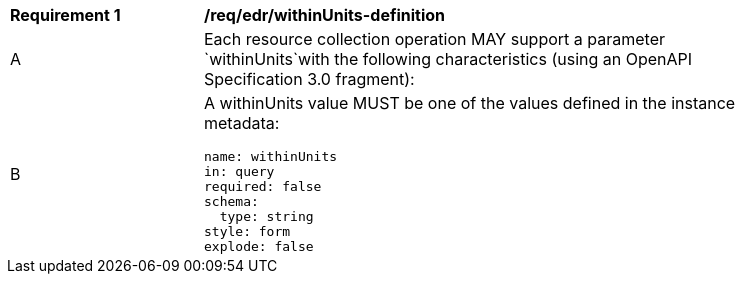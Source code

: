 [[req_edr_withinUnits-definition]]
[width="90%",cols="2,6a"]
|===
|*Requirement {counter:req-id}* |*/req/edr/withinUnits-definition* 
^|A |Each resource collection operation MAY support a parameter `withinUnits`with the following characteristics (using an OpenAPI Specification 3.0 fragment):
^|B | A withinUnits value MUST be one of the values defined in the instance metadata:
[source,YAML]
----
name: withinUnits
in: query
required: false
schema:
  type: string
style: form
explode: false
----
|===